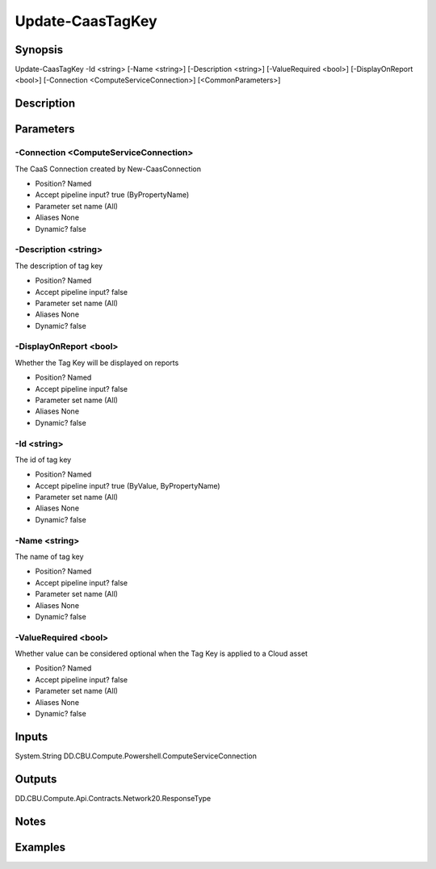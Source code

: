 ﻿
Update-CaasTagKey
===================

Synopsis
--------

.. code-block:: powershell
    
    
Update-CaasTagKey -Id <string> [-Name <string>] [-Description <string>] [-ValueRequired <bool>] [-DisplayOnReport <bool>] [-Connection <ComputeServiceConnection>] [<CommonParameters>]





Description
-----------



Parameters
----------




-Connection <ComputeServiceConnection>
~~~~~~~~~

The CaaS Connection created by New-CaasConnection

* Position?                    Named
* Accept pipeline input?       true (ByPropertyName)
* Parameter set name           (All)
* Aliases                      None
* Dynamic?                     false





-Description <string>
~~~~~~~~~

The description of tag key

* Position?                    Named
* Accept pipeline input?       false
* Parameter set name           (All)
* Aliases                      None
* Dynamic?                     false





-DisplayOnReport <bool>
~~~~~~~~~

Whether the Tag Key will be displayed on reports

* Position?                    Named
* Accept pipeline input?       false
* Parameter set name           (All)
* Aliases                      None
* Dynamic?                     false





-Id <string>
~~~~~~~~~

The id of tag key

* Position?                    Named
* Accept pipeline input?       true (ByValue, ByPropertyName)
* Parameter set name           (All)
* Aliases                      None
* Dynamic?                     false





-Name <string>
~~~~~~~~~

The name of tag key

* Position?                    Named
* Accept pipeline input?       false
* Parameter set name           (All)
* Aliases                      None
* Dynamic?                     false





-ValueRequired <bool>
~~~~~~~~~

Whether value can be considered optional when the Tag Key is applied to a Cloud asset

* Position?                    Named
* Accept pipeline input?       false
* Parameter set name           (All)
* Aliases                      None
* Dynamic?                     false





Inputs
------

System.String
DD.CBU.Compute.Powershell.ComputeServiceConnection


Outputs
-------

DD.CBU.Compute.Api.Contracts.Network20.ResponseType


Notes
-----



Examples
---------


